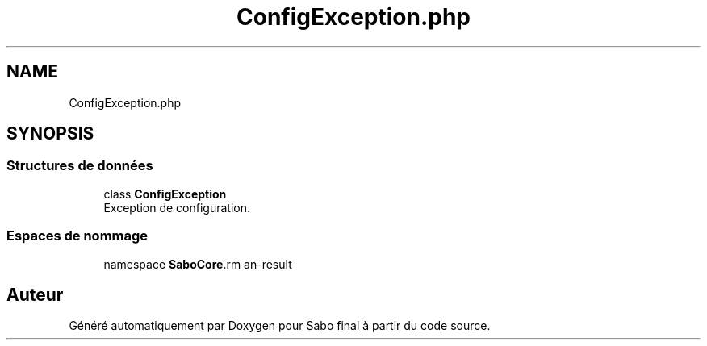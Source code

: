 .TH "ConfigException.php" 3 "Mardi 23 Juillet 2024" "Version 1.1.1" "Sabo final" \" -*- nroff -*-
.ad l
.nh
.SH NAME
ConfigException.php
.SH SYNOPSIS
.br
.PP
.SS "Structures de données"

.in +1c
.ti -1c
.RI "class \fBConfigException\fP"
.br
.RI "Exception de configuration\&. "
.in -1c
.SS "Espaces de nommage"

.in +1c
.ti -1c
.RI "namespace \fBSaboCore\\Config\fP"
.br
.in -1c
.SH "Auteur"
.PP 
Généré automatiquement par Doxygen pour Sabo final à partir du code source\&.

